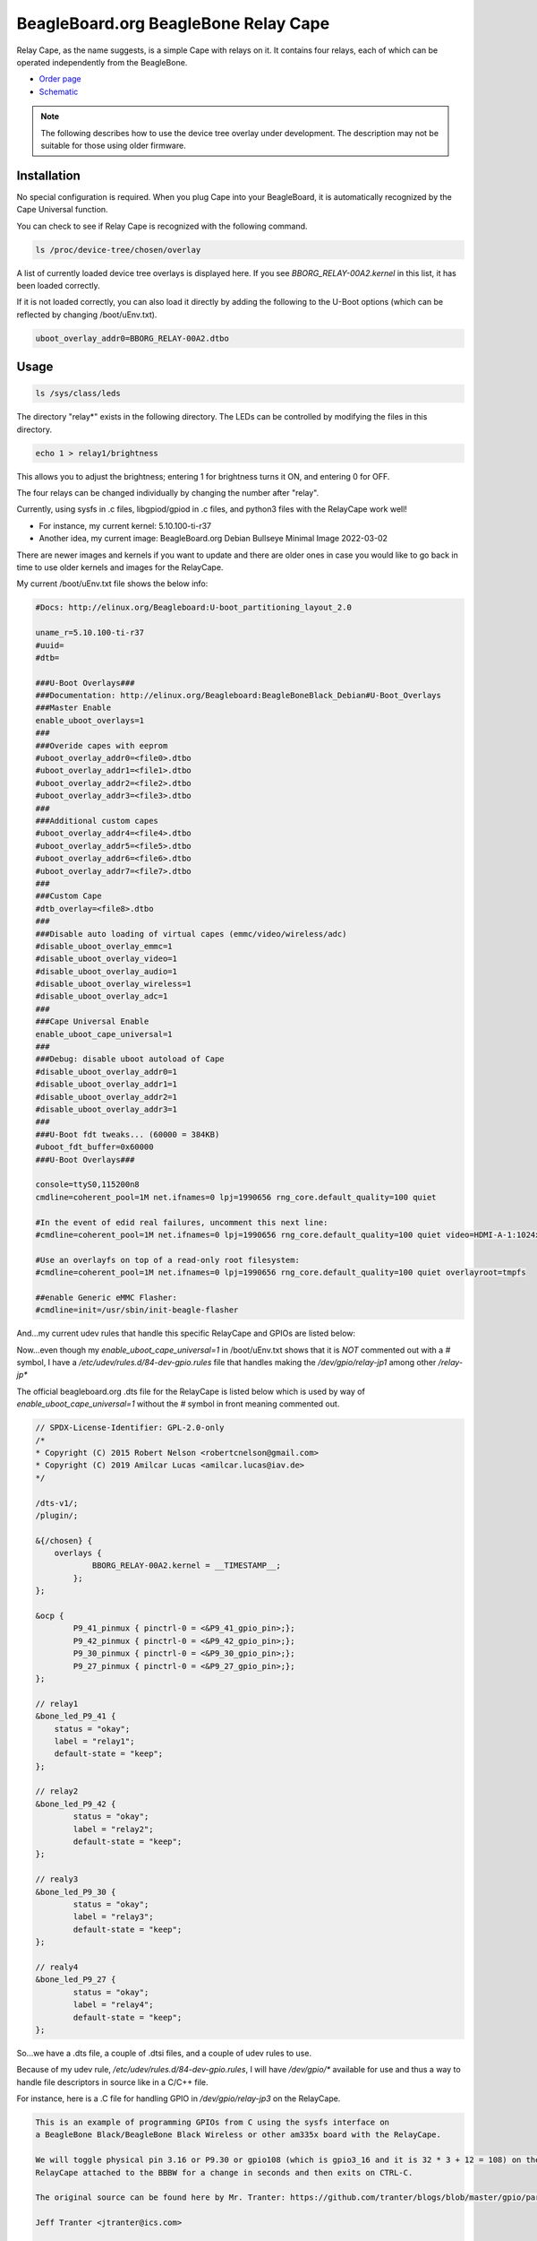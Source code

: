 .. _bone-cape-relay:

BeagleBoard.org BeagleBone Relay Cape
#####################################

Relay Cape, as the name suggests, is a simple Cape with relays on it.
It contains four relays, each of which can be operated independently from the BeagleBone.

.. image:: images/BeagleBoneRelayCapeA2-400x274.png
   :align: center

* `Order page <https://beagleboard.org/capes#relay>`_
* `Schematic <https://git.beagleboard.org/beagleboard/capes/-/tree/master/beaglebone/Relay>`_

.. note:: 
    The following describes how to use the device tree overlay under development.
    The description may not be suitable for those using older firmware.

Installation
************

No special configuration is required. When you plug Cape into your BeagleBoard, 
it is automatically recognized by the Cape Universal function.

You can check to see if Relay Cape is recognized with the following command.

.. code-block::

    ls /proc/device-tree/chosen/overlay

A list of currently loaded device tree overlays is displayed here. 
If you see `BBORG_RELAY-00A2.kernel` in this list, it has been loaded correctly.

If it is not loaded correctly, you can also load it directly 
by adding the following to the U-Boot options 
(which can be reflected by changing /boot/uEnv.txt).

.. code-block::

    uboot_overlay_addr0=BBORG_RELAY-00A2.dtbo


Usage
******

.. code-block::

    ls /sys/class/leds

The directory "relay*" exists in the following directory.
The LEDs can be controlled by modifying the files in this directory.

.. code-block::

    echo 1 > relay1/brightness

This allows you to adjust the brightness; 
entering 1 for brightness turns it ON, and entering 0 for OFF.

The four relays can be changed individually 
by changing the number after "relay".

Currently, using sysfs in .c files, libgpiod/gpiod in .c files, and 
python3 files with the RelayCape work well!

* For instance, my current kernel: 5.10.100-ti-r37

* Another idea, my current image: BeagleBoard.org Debian Bullseye Minimal Image 2022-03-02

There are newer images and kernels if you want to update and there are older ones in case you
would like to go back in time to use older kernels and images for the RelayCape.

My current /boot/uEnv.txt file shows the below info:

.. code-block::

    #Docs: http://elinux.org/Beagleboard:U-boot_partitioning_layout_2.0

    uname_r=5.10.100-ti-r37
    #uuid=
    #dtb=

    ###U-Boot Overlays###
    ###Documentation: http://elinux.org/Beagleboard:BeagleBoneBlack_Debian#U-Boot_Overlays
    ###Master Enable
    enable_uboot_overlays=1
    ###
    ###Overide capes with eeprom
    #uboot_overlay_addr0=<file0>.dtbo
    #uboot_overlay_addr1=<file1>.dtbo
    #uboot_overlay_addr2=<file2>.dtbo
    #uboot_overlay_addr3=<file3>.dtbo
    ###
    ###Additional custom capes
    #uboot_overlay_addr4=<file4>.dtbo
    #uboot_overlay_addr5=<file5>.dtbo
    #uboot_overlay_addr6=<file6>.dtbo
    #uboot_overlay_addr7=<file7>.dtbo
    ###
    ###Custom Cape
    #dtb_overlay=<file8>.dtbo
    ###
    ###Disable auto loading of virtual capes (emmc/video/wireless/adc)
    #disable_uboot_overlay_emmc=1
    #disable_uboot_overlay_video=1
    #disable_uboot_overlay_audio=1
    #disable_uboot_overlay_wireless=1
    #disable_uboot_overlay_adc=1
    ###
    ###Cape Universal Enable
    enable_uboot_cape_universal=1
    ###
    ###Debug: disable uboot autoload of Cape
    #disable_uboot_overlay_addr0=1
    #disable_uboot_overlay_addr1=1
    #disable_uboot_overlay_addr2=1
    #disable_uboot_overlay_addr3=1
    ###
    ###U-Boot fdt tweaks... (60000 = 384KB)
    #uboot_fdt_buffer=0x60000
    ###U-Boot Overlays###

    console=ttyS0,115200n8
    cmdline=coherent_pool=1M net.ifnames=0 lpj=1990656 rng_core.default_quality=100 quiet

    #In the event of edid real failures, uncomment this next line:
    #cmdline=coherent_pool=1M net.ifnames=0 lpj=1990656 rng_core.default_quality=100 quiet video=HDMI-A-1:1024x768@60e

    #Use an overlayfs on top of a read-only root filesystem:
    #cmdline=coherent_pool=1M net.ifnames=0 lpj=1990656 rng_core.default_quality=100 quiet overlayroot=tmpfs

    ##enable Generic eMMC Flasher:
    #cmdline=init=/usr/sbin/init-beagle-flasher

And...my current udev rules that handle this specific RelayCape and 
GPIOs are listed below:

.. code-block::
    # The udev rule can be found here...
    # https://github.com/mvduin/overlay-utils/blob/master/BBORG_RELAY-00A2.dtsi

    SUBSYSTEM=="subsystem", KERNEL=="gpio", ACTION=="add", \
        RUN+="/bin/mkdir -p /dev/gpio"

    SUBSYSTEM=="gpio", ACTION=="add", TEST=="value", ATTR{label}!="sysfs", \
        RUN+="/bin/ln -sT '/sys/class/gpio/%k' /dev/gpio/%s{label}"

Now...even though my `enable_uboot_cape_universal=1` in /boot/uEnv.txt shows
that it is `NOT` commented out with a `#` symbol, I have a `/etc/udev/rules.d/84-dev-gpio.rules` file
that handles making the `/dev/gpio/relay-jp1` among other `/relay-jp*`

The official beagleboard.org .dts file for the RelayCape is listed below which is used by way of
`enable_uboot_cape_universal=1` without the `#` symbol in front meaning commented out. 

.. code-block::
    https://git.beagleboard.org/beagleboard/BeagleBoard-DeviceTrees/-/blob/v5.10.x-ti-unified/src/arm/overlays/BBORG_RELAY-00A2.dts

    // SPDX-License-Identifier: GPL-2.0-only
    /*
    * Copyright (C) 2015 Robert Nelson <robertcnelson@gmail.com>
    * Copyright (C) 2019 Amilcar Lucas <amilcar.lucas@iav.de>
    */

    /dts-v1/;
    /plugin/;

    &{/chosen} {
        overlays {
	        BBORG_RELAY-00A2.kernel = __TIMESTAMP__;
	    };
    };

    &ocp {
	    P9_41_pinmux { pinctrl-0 = <&P9_41_gpio_pin>;};
	    P9_42_pinmux { pinctrl-0 = <&P9_42_gpio_pin>;};
	    P9_30_pinmux { pinctrl-0 = <&P9_30_gpio_pin>;};
	    P9_27_pinmux { pinctrl-0 = <&P9_27_gpio_pin>;};
    };

    // relay1
    &bone_led_P9_41 {
        status = "okay";
        label = "relay1";
        default-state = "keep";
    };

    // relay2
    &bone_led_P9_42 {
	    status = "okay";
	    label = "relay2";
	    default-state = "keep";
    };

    // realy3
    &bone_led_P9_30 {
	    status = "okay";
	    label = "relay3";
	    default-state = "keep";
    };

    // realy4
    &bone_led_P9_27 {
	    status = "okay";
	    label = "relay4";
	    default-state = "keep";
    };

So...we have a .dts file, a couple of .dtsi files, and a couple of udev rules to use.

Because of my udev rule, `/etc/udev/rules.d/84-dev-gpio.rules`, I will have `/dev/gpio/*`
available for use and thus a way to handle file descriptors in source like in a C/C++ file.

For instance, here is a .C file for handling GPIO in `/dev/gpio/relay-jp3` on the RelayCape.

.. code-block::
    /*

    This is an example of programming GPIOs from C using the sysfs interface on
    a BeagleBone Black/BeagleBone Black Wireless or other am335x board with the RelayCape.

    We will toggle physical pin 3.16 or P9.30 or gpio108 (which is gpio3_16 and it is 32 * 3 + 12 = 108) on the
    RelayCape attached to the BBBW for a change in seconds and then exits on CTRL-C.

    The original source can be found here by Mr. Tranter: https://github.com/tranter/blogs/blob/master/gpio/part5/demo1.c

    Jeff Tranter <jtranter@ics.com>

    and...Seth. I changed the source a bit to fit the BBBW and RelayCape while using sysfs.

    */

    #include <errno.h>
    #include <fcntl.h>
    #include <stdio.h>
    #include <stdlib.h>
    #include <sys/stat.h>
    #include <sys/types.h>
    #include <unistd.h>

    int main()
    {

    // Export the desired pin by writing to /sys/class/gpio/export or in this case
    // `/dev/gpio/relay-jp3`

        int fd = open("/dev/gpio/relay-jp3/active_low", O_WRONLY);
        if (fd == -1) {
            perror("Unable to open /dev/gpio/relay-jp3/active_low");
            exit(1);
        }

    // Set the pin to be an output by writing "out" to /sys/class/gpio/gpio108/direction
    // In this case, it is /dev/gpio/relay-jp3/direction b/c of the .dtsi file and us
    // not utilizing the specific .kernel .dtbo files available from beagleboard.org.

        fd = open("/dev/gpio/relay-jp3/direction", O_WRONLY);
        if (fd == -1) {
            perror("Unable to open /dev/gpio/relay-jp3/direction");
            exit(1);
        }

        if (write(fd, "out", 3) != 3) {
            perror("Error writing to /dev/gpio/relay-jp3/direction");
            exit(1);
        }

        close(fd);

        fd = open("/dev/gpio/relay-jp3/value", O_WRONLY);
        if (fd == -1) {
            perror("Unable to open /dev/gpio/relay-jp3/value");
            exit(1);
        }

    // Toggle LED 50 ms on, 50ms off, 100 times (10 seconds)

        for (int i = 0; i < 100; i++) {
            if (write(fd, "1", 1) != 1) {
                perror("Error writing to /dev/gpio/relay-jp3/value");
                exit(1);
            }
            usleep(50000);

            if (write(fd, "0", 1) != 1) {
                perror("Error writing to /dev/gpio/relay-jp3/value");
                exit(1);
            }
            usleep(50000);
        }

        close(fd);

    // And exit
        return 0;
    }


    // This is from https://github.com/mvduin/overlay-utils/blob/master/BBORG_RELAY-00A2.dtsi
    // Run w/ make and then sudo make install if necessary?
    // That will build the preprocessor directives for use w/ this script for enabling the .dtsi...


    /*

    #include "bone/black.h"
    #include "gpio.h"

    // IMPORTANT: if you have cape-universal enabled (which is the default),
    // make sure your kernel version is one of the ones listed here or newer:
    //      https://pastebin.com/2w2XtJBP

    // disable conflicting cape-universal nodes.
    // note that P9.41 and P9.42 connect to two cpu pins each, which cape-universal
    // calls P9_41/P9_91 and P9_42/P9_92 respectively.
    USES_PIN( P9_41 );  // gpio 0.20 / relay jp1 (unused)
    USES_PIN( P9_91 );  // gpio 3.20 / relay jp1
    USES_PIN( P9_42 );  // gpio 0.07 / relay jp2 (unused)
    USES_PIN( P9_92 );  // gpio 3.18 / relay jp2
    USES_PIN( P9_30 );  // gpio 3.16 / relay jp3
    USES_PIN( P9_27 );  // gpio 3.19 / relay jp4


    // A udev rule along these lines is recommended, to create symlinks in /dev/gpio:
    //
    //      SUBSYSTEM=="subsystem", KERNEL=="gpio", ACTION=="add", \
    //              RUN+="/bin/mkdir -p /dev/gpio"
    //
    //      SUBSYSTEM=="gpio", ACTION=="add", TEST=="value", ATTR{label}!="sysfs", \
    //              RUN+="/bin/ln -sT '/sys/class/gpio/%k' /dev/gpio/%s{label}"

    / {
        relay-cape {
            compatible = "gpio-of-helper";

            pinctrl-names = "default";
            pinctrl-0 = <&relay_cape_pins>;

            relay-jp1 {
                gpio = <&gpio3 20 ACTIVE_HIGH>;  // P9_41b
                init-low;
            };

            relay-jp2 {
                gpio = <&gpio3 18 ACTIVE_HIGH>;  // P9_42b
                init-low;
            };

            relay-jp3 {
                gpio = <&gpio3 16 ACTIVE_HIGH>;  // P9_30
                init-low;
            };

            relay-jp4 {
                gpio = <&gpio3 19 ACTIVE_HIGH>;  // P9_27
                init-low;
            };
        };
    };

    &am33xx_pinmux {
        relay_cape_pins: relay-cape {
            pinctrl-single,pins = <
                PIN_NOPULL( P9_41a, 7 )  // gpio 0.20 / relay jp1 (unused)
                PIN_PULLDN( P9_41b, 7 )  // gpio 3.20 / relay jp1
                PIN_NOPULL( P9_42a, 7 )  // gpio 0.07 / relay jp2 (unused)
                PIN_PULLDN( P9_42b, 7 )  // gpio 3.18 / relay jp2
                PIN_PULLDN( P9_30,  7 )  // gpio 3.16 / relay jp3
                PIN_PULLDN( P9_27,  7 )  // gpio 3.19 / relay jp4
            >;
        };
    };

    */

Also...if you are looking to dive into the new interface, libgpiod-dev/gpiod, here is another form of
source that can toggle the same GPIO listed from the file descriptor.

.. code-block::

    /*
    Simple gpiod example of toggling a LED connected to a gpio line from
    the BeagleBone Black Wireless and RelayCape.
    Exits when CTRL-C is typed.
    */

    // Also, I want to mention help from #beagle on IRC w/ the repo. that is used.

    // This source can be found here: https://github.com/tranter/blogs/blob/master/gpio/part9/example.c
    // It has been changed by me, Seth, to handle the RelayCape and BBBW Linux based SiP...

    // kernel: 5.10.100-ti-r37
    // image : BeagleBoard.org Debian Bullseye Minimal Image 2022-03-02

    // #include <linux/gpio.h>
    #include <gpiod.h>
    #include <stdio.h>
    #include <unistd.h>

    int main(int argc, char **argv)
    {
        const char *chipname = "gpiochip3";
        struct gpiod_chip *chip;
        struct gpiod_line *lineLED;    
                                 // a LED or any load from relay-jp3
                                 // located at /dev/gpio/relay-jp3
                                 // This is one way to grant access

    int i, ret;

    // Open GPIO chip
    chip = gpiod_chip_open_by_name(chipname);
    if (!chip) {
        perror("Open chip failed\n");
        return 1;
    }

    // Open GPIO lines
    lineLED = gpiod_chip_get_line(chip, 16);
    if (!lineLED) {
        perror("Get line failed\n");
        return 1;
    }

    // Open LED lines for output
    ret = gpiod_line_request_output(lineLED, "relay-jp3", 0);
    if (ret < 0) {
        perror("Request line as output failed\n");
        return 1;
    }

    // Blink a LED
    i = 0;
    while (true) {
        ret = gpiod_line_set_value(lineLED, (i & 1) != 0);
        if (ret < 0) {
            perror("Set line output failed\n");
            return 1;
        }
        usleep(1000000);
        i++;
    }

    // Release lines and chip
    gpiod_line_release(lineLED);
    gpiod_chip_close(chip);
    return 0;
    }

There are a few examples on how to use the RelayCape and am335x supported BBBW/BBB SBC.